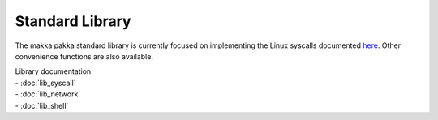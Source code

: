 ====================
**Standard Library**
====================

The makka pakka standard library is currently focused on implementing the Linux
syscalls documented
`here <https://chromium.googlesource.com/chromiumos/docs/+/master/constants/syscalls.md>`_.
Other convenience functions are also available.

| Library documentation:
| - :doc:`lib_syscall`
| - :doc:`lib_network`
| - :doc:`lib_shell`
